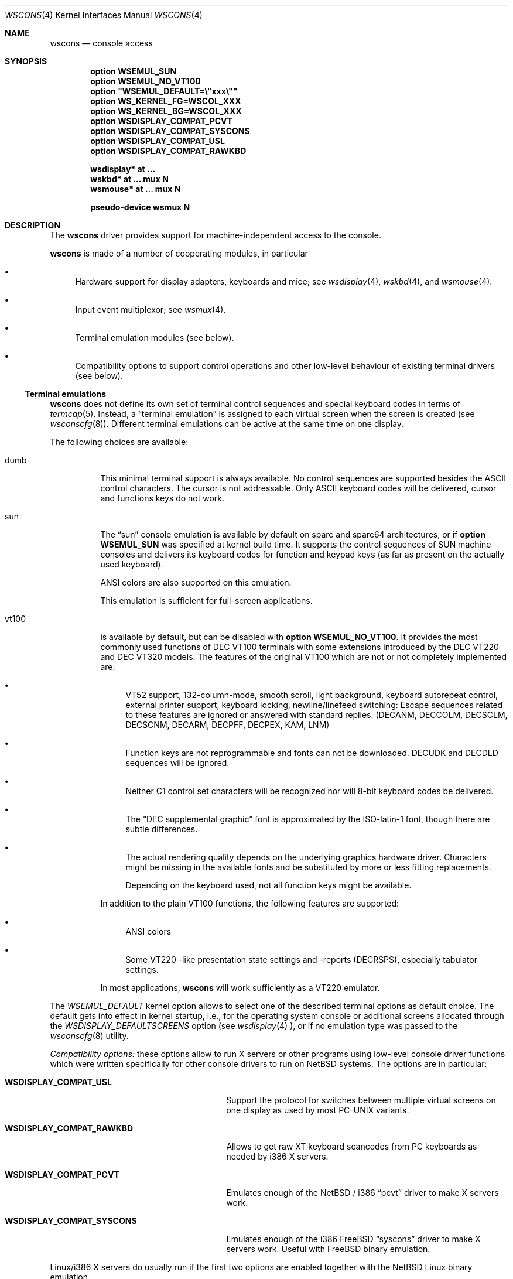 .\" $OpenBSD: wscons.4,v 1.10 2002/09/13 11:04:40 miod Exp $
.\" $NetBSD: wscons.4,v 1.11 2000/04/13 11:14:42 is Exp $
.\"
.\" Copyright (c) 1999 The NetBSD Foundation, Inc.
.\" All rights reserved.
.\"
.\" Redistribution and use in source and binary forms, with or without
.\" modification, are permitted provided that the following conditions
.\" are met:
.\" 1. Redistributions of source code must retain the above copyright
.\"    notice, this list of conditions and the following disclaimer.
.\" 2. Redistributions in binary form must reproduce the above copyright
.\"    notice, this list of conditions and the following disclaimer in the
.\"    documentation and/or other materials provided with the distribution.
.\" 3. All advertising materials mentioning features or use of this software
.\"    must display the following acknowledgement:
.\"        This product includes software developed by the NetBSD
.\"        Foundation, Inc. and its contributors.
.\" 4. Neither the name of The NetBSD Foundation nor the names of its
.\"    contributors may be used to endorse or promote products derived
.\"    from this software without specific prior written permission.
.\"
.\" THIS SOFTWARE IS PROVIDED BY THE NETBSD FOUNDATION, INC. AND CONTRIBUTORS
.\" ``AS IS'' AND ANY EXPRESS OR IMPLIED WARRANTIES, INCLUDING, BUT NOT LIMITED
.\" TO, THE IMPLIED WARRANTIES OF MERCHANTABILITY AND FITNESS FOR A PARTICULAR
.\" PURPOSE ARE DISCLAIMED.  IN NO EVENT SHALL THE FOUNDATION OR CONTRIBUTORS
.\" BE LIABLE FOR ANY DIRECT, INDIRECT, INCIDENTAL, SPECIAL, EXEMPLARY, OR
.\" CONSEQUENTIAL DAMAGES (INCLUDING, BUT NOT LIMITED TO, PROCUREMENT OF
.\" SUBSTITUTE GOODS OR SERVICES; LOSS OF USE, DATA, OR PROFITS; OR BUSINESS
.\" INTERRUPTION) HOWEVER CAUSED AND ON ANY THEORY OF LIABILITY, WHETHER IN
.\" CONTRACT, STRICT LIABILITY, OR TORT (INCLUDING NEGLIGENCE OR OTHERWISE)
.\" ARISING IN ANY WAY OUT OF THE USE OF THIS SOFTWARE, EVEN IF ADVISED OF THE
.\" POSSIBILITY OF SUCH DAMAGE.
.\"
.Dd July 26, 1998
.Dt WSCONS 4
.Os
.Sh NAME
.Nm wscons
.Nd console access
.Sh SYNOPSIS
.Cd option WSEMUL_SUN
.Cd option WSEMUL_NO_VT100
.Cd option \&"WSEMUL_DEFAULT=\e"xxx\e""
.Cd option WS_KERNEL_FG=WSCOL_XXX
.Cd option WS_KERNEL_BG=WSCOL_XXX
.Cd option WSDISPLAY_COMPAT_PCVT
.Cd option WSDISPLAY_COMPAT_SYSCONS
.Cd option WSDISPLAY_COMPAT_USL
.Cd option WSDISPLAY_COMPAT_RAWKBD
.Pp
.Cd "wsdisplay* at ..."
.Cd "wskbd*     at ... mux N"
.Cd "wsmouse*   at ... mux N"
.Pp
.Cd pseudo-device  wsmux    N
.Sh DESCRIPTION
The
.Nm
driver provides support for machine-independent access to the console.
.Pp
.Nm
is made of a number of cooperating modules, in particular
.Bl -bullet
.It
Hardware support for display adapters, keyboards and mice; see
.Xr wsdisplay 4 ,
.Xr wskbd 4 ,
and
.Xr wsmouse 4 .
.It
Input event multiplexor; see
.Xr wsmux 4 .
.It
Terminal emulation modules (see below).
.It
Compatibility options to support control operations and other low-level
behaviour of existing terminal drivers (see below).
.El
.Ss Terminal emulations
.Nm
does not define its own set of terminal control sequences and special keyboard
codes in terms of
.Xr termcap 5 .
Instead, a
.Dq terminal emulation
is assigned to each virtual screen when the screen is created (see
.Xr wsconscfg 8 ) .
Different terminal emulations can be active at the same time on one display.
.Pp
The following choices are available:
.Bl -tag -width xxxxxx
.It dumb
This minimal terminal support is always available.
No control sequences are supported besides the ASCII control characters.
The cursor is not addressable.
Only ASCII keyboard codes will be delivered, cursor and functions keys
do not work.
.It sun
The
.Dq sun
console emulation is available by default on sparc and sparc64 architectures,
or if
.Cd option WSEMUL_SUN
was specified at kernel build time.
It supports the control sequences of
.Tn SUN
machine consoles and delivers its keyboard codes for function and
keypad keys (as far as present on the actually used keyboard).
.Pp
ANSI colors are also supported on this emulation.
.Pp
This emulation is sufficient for full-screen applications.
.It vt100
is available by default, but can be disabled with
.Cd option WSEMUL_NO_VT100 .
It provides the most commonly used functions of
.Tn DEC VT100
terminals with some extensions introduced by the
.Tn DEC VT220
and
.Tn DEC VT320
models.
The features of the original
.Tn VT100
which are not or not completely implemented are:
.Bl -bullet
.It
.Tn VT52
support, 132-column-mode, smooth scroll, light background, keyboard
autorepeat control, external printer support, keyboard locking,
newline/linefeed switching: Escape sequences related
to these features are ignored or answered with standard replies.
(DECANM, DECCOLM, DECSCLM, DECSCNM, DECARM, DECPFF, DECPEX, KAM, LNM)
.It
Function keys are not reprogrammable and fonts can not be downloaded.
DECUDK and DECDLD sequences will be ignored.
.It
Neither C1 control set characters will be recognized nor will 8-bit keyboard
codes be delivered.
.It
The
.Dq DEC supplemental graphic
font is approximated by the ISO-latin-1 font, though there are
subtle differences.
.It
The actual rendering quality depends on the underlying graphics
hardware driver.
Characters might be missing in the available fonts and be
substituted by more or less fitting replacements.
.Pp
Depending on the keyboard used, not all function keys might be available.
.El
.Pp
In addition to the plain
.Tn VT100
functions, the following features are supported:
.Bl -bullet
.It
ANSI colors
.It
Some
.Tn VT220
-like presentation state settings and -reports (DECRSPS), especially
tabulator settings.
.El
.Pp
In most applications,
.Nm
will work sufficiently as a
.Tn VT220
emulator.
.El
.Pp
The
.Va WSEMUL_DEFAULT
kernel option allows to select one of the described terminal options
as default choice.
The default gets into effect in kernel startup, i.e.,
for the operating system console or additional screens allocated
through the
.Va WSDISPLAY_DEFAULTSCREENS
option (see
.Xr wsdisplay 4
), or if no emulation type was passed to the
.Xr wsconscfg 8
utility.
.Pp
.Em Compatibility options:
these options allow to run X servers or other programs using low-level
console driver functions which were written specifically for other
console drivers to run on
.Nx
systems.
The options are in particular:
.Bl -tag -width WSDISPLAY_COMPAT_xxxxxxxx
.It Cd WSDISPLAY_COMPAT_USL
Support the protocol for switches between multiple virtual screens on
one display as used by most PC-UNIX variants.
.It Cd WSDISPLAY_COMPAT_RAWKBD
Allows to get raw XT keyboard scancodes from PC keyboards as needed
by i386 X servers.
.It Cd WSDISPLAY_COMPAT_PCVT
Emulates enough of the
.Nx
/ i386
.Dq pcvt
driver to make X servers work.
.It Cd WSDISPLAY_COMPAT_SYSCONS
Emulates enough of the i386
.Fx
.Dq syscons
driver to make X servers work.
Useful with
.Fx
binary emulation.
.El
.Pp
Linux/i386 X servers do usually run if the first two options are
enabled together with the
.Nx
Linux binary emulation.
.Pp
(To have programs looking for device special files of other console drivers
find the
.Nm
driver entry points, symlinks are a helpful measure.)
.Pp
.Em Other options:
.Bl -tag -width xxxxxxxx
.It Cd option WS_KERNEL_FG=WSCOL_XXX ,
.It Cd option WS_KERNEL_BG=WSCOL_XXX ,
.It Cd option \&WS_KERNEL_COLATTR="(WSATTR_XXX | WSATTR_YYY)"
and
.It Cd option \&WS_KERNEL_MONOATTR="(WSATTR_XXX | WSATTR_YYY)"
allow to make console output originating from the kernel appear differently
than output from user level programs (via
.Pa /dev/console
or the specific tty
device like
.Pa /dev/ttyC0
).
.Dq WS_KERNEL_FG
and
.Dq WS_KERNEL_BG
set the foreground / background used on color displays.
.Pp
The
.Dq WSCOL_XXX
arguments are colors as defined in
.Pa /usr/include/dev/wscons/wsdisplayvar.h .
.Dq WS_KERNEL_COLATTR
and
.Dq WS_KERNEL_MONOATTR
are additional attribute flags used on color or monochrome displays,
respectively.
The arguments are defined in the same header file.
Whether the attributes
are supported or not depends on the actually used graphics adapter.
These options are ignored by the
.Dq dumb
terminal emulation.
.It Cd option WSCOMPAT_USL_SYNCTIMEOUT=nnn
The virtual screen switching protocol enabled by
.Dq WSDISPLAY_COMPAT_USL
uses a somewhat complex handshake protocol to pass control to user programs
as X servers controlling a virtual screen.
To avoid a non-responsive application to lock the whole console system a
screen switch will be rolled back if the user application does not respond
to a screen switch request within some time.
This option allows to set this timeout (in seconds),
the default value is 5 seconds.
.El
.Sh SEE ALSO
.Xr wsdisplay 4 ,
.Xr wskbd 4 ,
.Xr wsmouse 4 ,
.Xr wsmux 4 ,
.Xr wsconscfg 8 ,
.Xr wsconsctl 8 ,
.Xr wsfontload 8

